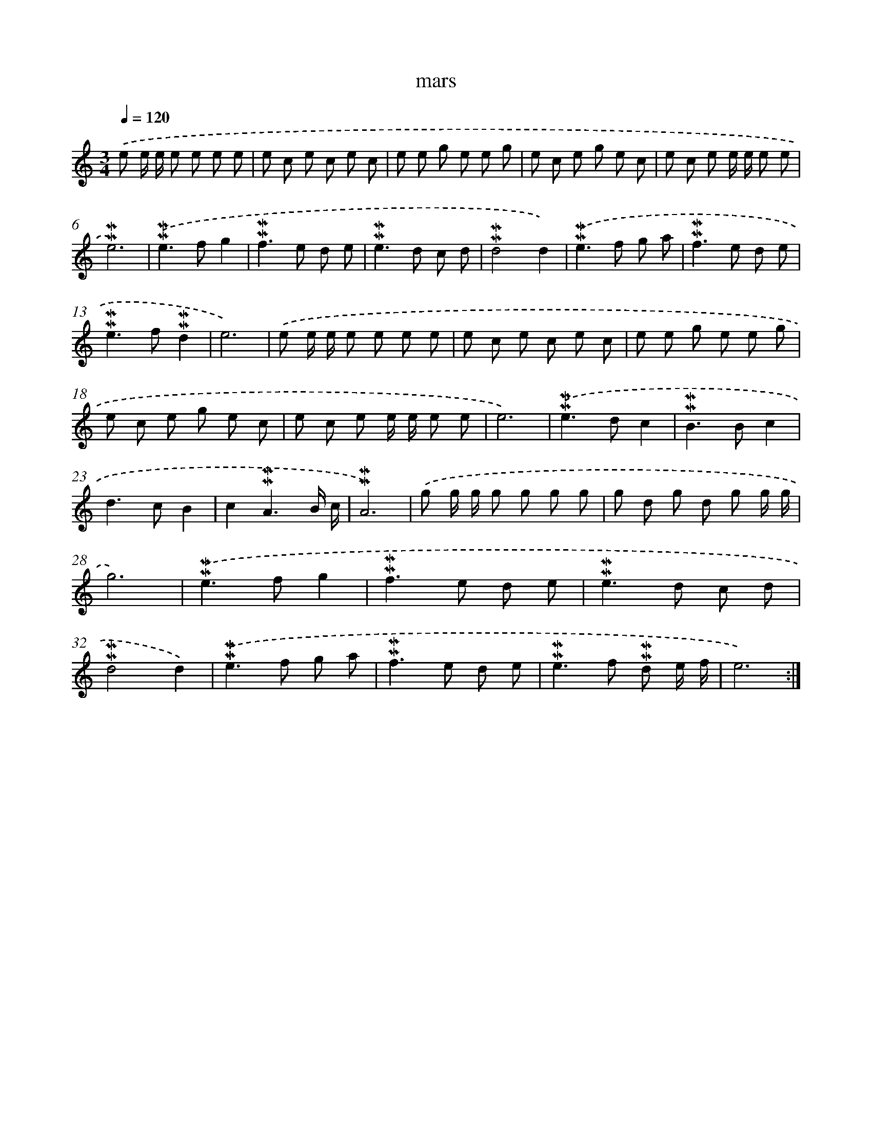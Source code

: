 X: 17280
T: mars
%%abc-version 2.0
%%abcx-abcm2ps-target-version 5.9.1 (29 Sep 2008)
%%abc-creator hum2abc beta
%%abcx-conversion-date 2018/11/01 14:38:11
%%humdrum-veritas 549831017
%%humdrum-veritas-data 1762798923
%%continueall 1
%%barnumbers 0
L: 1/8
M: 3/4
Q: 1/4=120
K: C clef=treble
.('e e/ e/ e e e e |
e c e c e c |
e e g e e g |
e c e g e c |
e c e e/ e/ e e |
!mordent!!mordent!e6) |
.('!mordent!!mordent!e2>f2g2 |
!mordent!!mordent!f2>e2 d e |
!mordent!!mordent!e2>d2 c d |
!mordent!!mordent!d4d2) |
.('!mordent!!mordent!e2>f2 g a |
!mordent!!mordent!f2>e2 d e |
!mordent!!mordent!e2>f2!mordent!!mordent!d2 |
e6) |
.('e e/ e/ e e e e |
e c e c e c |
e e g e e g |
e c e g e c |
e c e e/ e/ e e |
e6) |
.('!mordent!!mordent!e2>d2c2 |
!mordent!!mordent!B2>B2c2 |
d2>c2B2 |
c2!mordent!!mordent!A3B/ c/ |
!mordent!!mordent!A6) |
.('g g/ g/ g g g g |
g d g d g g/ g/ |
g6) |
.('!mordent!!mordent!e2>f2g2 |
!mordent!!mordent!f2>e2 d e |
!mordent!!mordent!e2>d2 c d |
!mordent!!mordent!d4d2) |
.('!mordent!!mordent!e2>f2 g a |
!mordent!!mordent!f2>e2 d e |
!mordent!!mordent!e2>f2 !mordent!!mordent!d e/ f/ |
e6) :|]
